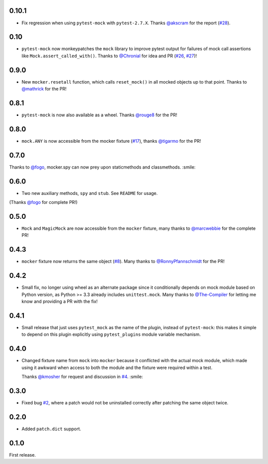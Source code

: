 0.10.1
------

* Fix regression when using ``pytest-mock`` with ``pytest-2.7.X``.
  Thanks `@akscram`_ for the report (`#28`_).

.. _@akscram: https://github.com/Chronial
.. _#28: https://github.com/pytest-dev/pytest-mock/issues/28

0.10
----

* ``pytest-mock`` now monkeypatches the ``mock`` library to improve pytest output
  for failures of mock call assertions like ``Mock.assert_called_with()``.
  Thanks to `@Chronial`_ for idea and PR (`#26`_, `#27`_)!

.. _@Chronial: https://github.com/Chronial
.. _#26: https://github.com/pytest-dev/pytest-mock/issues/26
.. _#27: https://github.com/pytest-dev/pytest-mock/issues/27

0.9.0
-----

* New ``mocker.resetall`` function, which calls ``reset_mock()`` in all mocked
  objects up to that point. Thanks to `@mathrick`_ for the PR!

0.8.1
-----

* ``pytest-mock`` is now also available as a wheel. Thanks `@rouge8`_ for the PR!

0.8.0
-----

* ``mock.ANY`` is now accessible from the mocker fixture (`#17`_), thanks `@tigarmo`_ for the PR!

.. _#17: https://github.com/pytest-dev/pytest-qt/issues/17

0.7.0
-----

Thanks to `@fogo`_, mocker.spy can now prey upon staticmethods and classmethods. :smile:

0.6.0
-----

* Two new auxiliary methods, ``spy`` and ``stub``. See ``README`` for usage.
(Thanks `@fogo`_ for complete PR!)


0.5.0
-----

* ``Mock`` and ``MagicMock`` are now accessible from the ``mocker`` fixture,
  many thanks to `@marcwebbie`_ for the complete PR!

0.4.3
-----

* ``mocker`` fixture now returns the same object (`#8`_). Many thanks to `@RonnyPfannschmidt`_ for the PR!

.. _#8: https://github.com/pytest-dev/pytest-qt/issues/8

0.4.2
-----

* Small fix, no longer using wheel as an alternate package since it
  conditionally depends on mock module based on Python version,
  as Python >= 3.3 already includes ``unittest.mock``.
  Many thanks to `@The-Compiler`_ for letting me know and providing a PR with the fix!

0.4.1
-----

* Small release that just uses ``pytest_mock`` as the name of the plugin,
  instead of ``pytest-mock``: this makes it simple to depend on this plugin
  explicitly using ``pytest_plugins`` module variable mechanism.

0.4.0
-----

* Changed fixture name from ``mock`` into ``mocker`` because it conflicted
  with the actual mock module, which made using it awkward when access to both
  the module and the fixture were required within a test.

  Thanks `@kmosher`_ for request and discussion in `#4`_. :smile:

.. _#4: https://github.com/pytest-dev/pytest-qt/issues/4


0.3.0
-----

* Fixed bug `#2`_, where a patch would not be uninstalled correctly after
  patching the same object twice.

0.2.0
-----

* Added ``patch.dict`` support.

0.1.0
-----

First release.

.. _#2: https://github.com/pytest-dev/pytest-qt/issues/2

.. _@mathrick: https://github.com/mathrick
.. _@tigarmo: https://github.com/tigarmo
.. _@rouge8: https://github.com/rouge8
.. _@fogo: https://github.com/fogo
.. _@marcwebbie: https://github.com/marcwebbie
.. _@RonnyPfannschmidt: https://github.com/RonnyPfannschmidt
.. _@The-Compiler: https://github.com/The-Compiler
.. _@kmosher: https://github.com/kmosher


